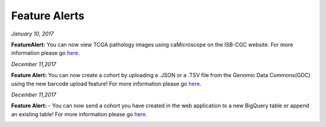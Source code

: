 ************************
Feature Alerts
************************


*January 10, 2017*

**FeatureAlert:** You can now view TCGA pathology images using caMicroscope on the ISB-CGC website. For more information please go `here. <http://isb-cancer-genomics-cloud.readthedocs.io/en/latest/sections/webapp/Saved-Cohorts.html#viewing-a-pathology-image>`_


.. image:: caMicroscope_image_for_tweet_01.png
   :scale: 25
   :align: center

*December 11,2017*

**Feature Alert:** You can now create a cohort by uploading a .JSON or a .TSV file from the Genomic Data Commons(GDC) using the new barcode upload feature! For more information please go `here. <http://isb-cancer-genomics-cloud.readthedocs.io/en/latest/sections/webapp/Saved-Cohorts.html#upload-tab>`_


.. image:: gdc_upload-1.png
   :scale: 25
   :align: center

*December 11,2017*

**Feature Alert:** - You can now send a cohort you have created in the web application to a new BigQuery table or append an existing table!  For more information please go `here. <http://isb-cancer-genomics-cloud.readthedocs.io/en/latest/sections/webapp/Saved-Cohorts.html#cohort-details-page>`_


.. image:: export_to_BQ-1.png
   :scale: 25
   :align: center
